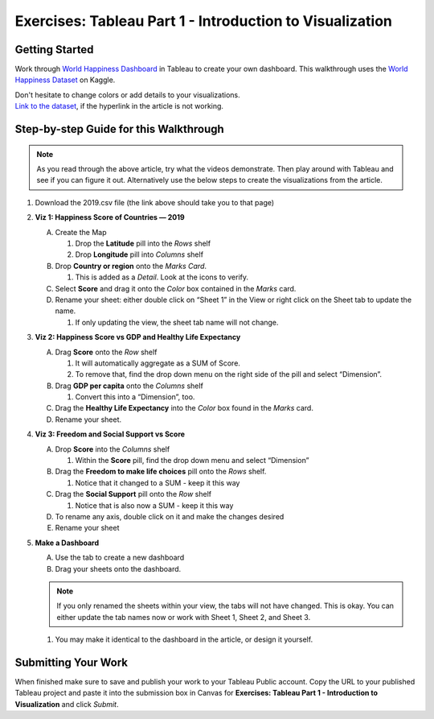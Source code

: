 Exercises: Tableau Part 1 - Introduction to Visualization 
=========================================================

Getting Started
---------------

Work through `World Happiness Dashboard <https://towardsdatascience.com/world-happiness-dashboard-in-tableau-4dc504212288>`__ in Tableau to create your own dashboard. This walkthrough uses the `World Happiness Dataset <https://www.kaggle.com/unsdsn/world-happiness?select=2019.csv>`__ on Kaggle.

| Don't hesitate to change colors or add details to your visualizations.

| `Link to the dataset <https://www.kaggle.com/unsdsn/world-happiness?select=2019.csv>`__, if the hyperlink in the article is not working.

Step-by-step Guide for this Walkthrough
-----------------------------------------

.. admonition:: Note

   As you read through the above article, try what the videos demonstrate. Then play around with Tableau 
   and see if you can figure it out.  Alternatively use the below steps to create the visualizations from the article.


#. Download the 2019.csv file (the link above should take you to that page)
#. **Viz 1: Happiness Score of Countries — 2019**

   A. Create the Map

      #. Drop the **Latitude** pill into the *Rows* shelf
      #. Drop **Longitude** pill into *Columns* shelf
      
   #. Drop **Country or region** onto the *Marks Card*. 

      #. This is added as a *Detail*. Look at the icons to verify.
      
   #. Select **Score** and drag it onto the *Color* box contained in the *Marks* card.
   #. Rename your sheet: either double click on “Sheet 1” in the View or right click on the Sheet tab to update the name.

      #. If only updating the view, the sheet tab name will not change. 

#. **Viz 2: Happiness Score vs GDP and Healthy Life Expectancy**

   A. Drag **Score** onto the *Row* shelf

      #. It will automatically aggregate as a SUM of Score.
      #. To remove that, find the drop down menu on the right side of the pill and select “Dimension”.

   #. Drag **GDP per capita** onto the *Columns* shelf

      #. Convert this into a “Dimension”, too.
      
   #. Drag the **Healthy Life Expectancy** into the *Color* box found in the *Marks* card.
   #. Rename your sheet.

#. **Viz 3: Freedom and Social Support vs Score**

   A. Drop **Score** into the *Columns* shelf

      #. Within the **Score** pill, find the drop down menu and select “Dimension”
      
   #. Drag the **Freedom to make life choices** pill onto the *Rows* shelf.

      #. Notice that it changed to a SUM - keep it this way

   #. Drag the **Social Support** pill onto the *Row* shelf

      #. Notice that is also now a SUM - keep it this way
      
   #. To rename any axis, double click on it and make the changes desired
   #. Rename your sheet

#. **Make a Dashboard**

   A. Use the tab to create a new dashboard
   #. Drag your sheets onto the dashboard.
   
   .. admonition:: Note
         
      If you only renamed the sheets within your view, the tabs will not have changed.  This is okay.  You can either update the tab names now or work with Sheet 1, Sheet 2, and Sheet 3.  

   #. You may make it identical to the dashboard in the article, or design it yourself.

 
Submitting Your Work
--------------------

When finished make sure to save and publish your work to your Tableau Public account. Copy the URL to your published Tableau project and paste it into the submission box in 
Canvas for **Exercises: Tableau Part 1 - Introduction to Visualization** and click *Submit*.

